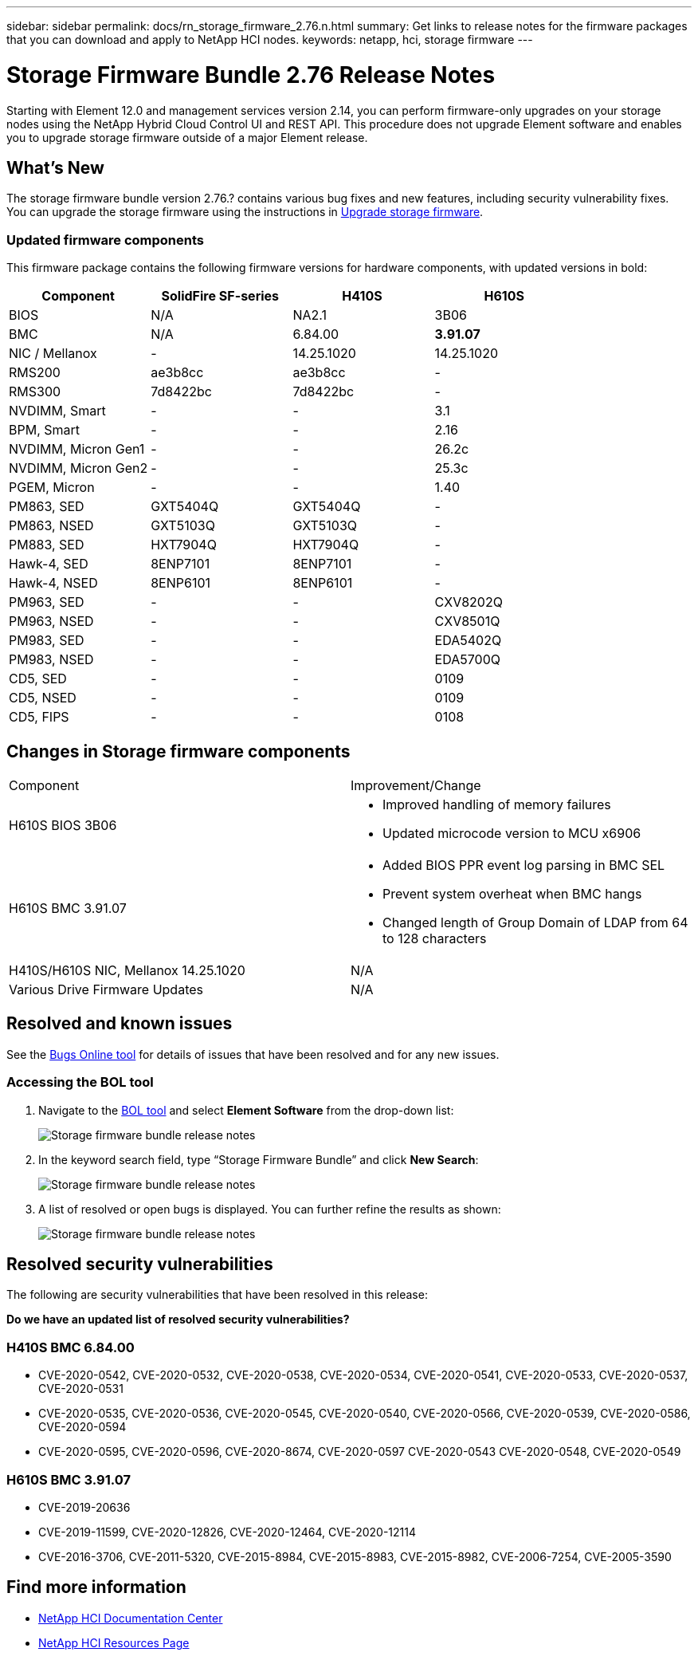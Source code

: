 ---
sidebar: sidebar
permalink: docs/rn_storage_firmware_2.76.n.html
summary: Get links to release notes for the firmware packages that you can download and apply to NetApp HCI nodes.
keywords: netapp, hci, storage firmware
---
////
This file isn't included in the sidebar nav system. It is only linked to from the rn_relatedrn.adoc file, and this is by design. It might be a totally poor design, but we're going to try it out. -MW, 6-3-2020
////
= Storage Firmware Bundle 2.76 Release Notes
:hardbreaks:
:nofooter:
:icons: font
:linkattrs:
:imagesdir: ../media/
:keywords: hci, release notes, vcp, element, management services, firmware

[.lead]
Starting with Element 12.0 and management services version 2.14, you can perform firmware-only upgrades on your storage nodes using the NetApp Hybrid Cloud Control UI and REST API. This procedure does not upgrade Element software and enables you to upgrade storage firmware outside of a major Element release.

== What's New
The storage firmware bundle version 2.76.? contains various bug fixes and new features, including security vulnerability fixes. You can upgrade the storage firmware using the instructions in link:task_hcc_upgrade_storage_firmware.html[Upgrade storage firmware].

=== Updated firmware components
This firmware package contains the following firmware versions for hardware components, with updated versions in bold:

|===
|Component |SolidFire SF-series |H410S |H610S

|BIOS
|N/A
|NA2.1
|3B06

|BMC
|N/A
|6.84.00
|*3.91.07*

|NIC / Mellanox
|-
|14.25.1020
|14.25.1020

|RMS200
|ae3b8cc
|ae3b8cc
|-

|RMS300
|7d8422bc
|7d8422bc
|-

|NVDIMM, Smart
|-
|-
|3.1

|BPM, Smart
|-
|-
|2.16

|NVDIMM, Micron Gen1
|-
|-
|26.2c

|NVDIMM, Micron Gen2
|-
|-
|25.3c

|PGEM, Micron
|-
|-
|1.40

|PM863, SED
|GXT5404Q
|GXT5404Q
|-

|PM863, NSED
|GXT5103Q
|GXT5103Q
|-

|PM883, SED
|HXT7904Q
|HXT7904Q
|-

|Hawk-4, SED
|8ENP7101
|8ENP7101
|-

|Hawk-4, NSED
|8ENP6101
|8ENP6101
|-

|PM963, SED
|-
|-
|CXV8202Q

|PM963, NSED
|-
|-
|CXV8501Q

|PM983, SED
|-
|-
|EDA5402Q

|PM983, NSED
|-
|-
|EDA5700Q

|CD5, SED
|-
|-
|0109

|CD5, NSED
|-
|-
|0109

|CD5, FIPS
|-
|-
|0108
|===

// == New BMC features
// The following are the new BMC features and changes included in this release:
//
// * (H610S)
// * (H610S)
// * (H610S)
// * (H610S, H410S)
// * (H610S)
// * (H610S)

== Changes in Storage firmware components

|===
|Component |Improvement/Change
|H610S BIOS 3B06
a|
* Improved handling of memory failures
* Updated microcode version to MCU x6906
| H610S BMC 3.91.07
a|
* Added BIOS PPR event log parsing in BMC SEL
* Prevent system overheat when BMC hangs
* Changed length of Group Domain of LDAP from 64 to 128 characters
|H410S/H610S NIC, Mellanox 14.25.1020
| N/A
|Various Drive Firmware Updates
| N/A
|===

== Resolved and known issues
See the https://mysupport.netapp.com/site/bugs-online/product[Bugs Online tool^] for details of issues that have been resolved and for any new issues.

=== Accessing the BOL tool
. Navigate to the  https://mysupport.netapp.com/site/bugs-online/product[BOL tool^] and select  *Element Software* from the drop-down list:
+
image::bol_dashboard.png[Storage firmware bundle release notes, align="center"]

. In the keyword search field, type “Storage Firmware Bundle” and click *New Search*:
+
image::storage_firmware_bundle_choice.png[Storage firmware bundle release notes, align="center"]

. A list of resolved or open bugs is displayed. You can further refine the results as shown:
+
image::bol_list_bugs_found.png[Storage firmware bundle release notes, align="center"]
// The following are issues that have been resolved in this release:
//
// |===
// |Issue |Description
//
// |N/A
// |The debug user sysadmin can log in using SSH after resetting the BMC.
//
// |N/A
// |When you use the console to ping the BMC IP address, the BMC does not respond.
//
// |N/A
// |During an AC power cycle stress test, the access permissions of the SOLSSH config file are lost.
//
// |CSESF-116
// |During an AC power cycle stress test, "PROCHOT" CPU thermal warnings appear in the BMC logs.
//
// |CSESF-121
// |The create and update service account API takes longer than expected.
//
// |CSD-3321 / CSESF-129
// |The H610S BMC can hang and become inaccessible with the error "BMC Self Test Failed".
//
// |CSESF-197
// |The BMC web UI inventory API returns the wrong memory serial number format.
// |===

== Resolved security vulnerabilities
The following are security vulnerabilities that have been resolved in this release:

*Do we have an updated list of resolved security vulnerabilities?*

=== H410S BMC 6.84.00

* CVE-2020-0542, CVE-2020-0532, CVE-2020-0538, CVE-2020-0534, CVE-2020-0541, CVE-2020-0533, CVE-2020-0537, CVE-2020-0531
* CVE-2020-0535, CVE-2020-0536, CVE-2020-0545, CVE-2020-0540, CVE-2020-0566, CVE-2020-0539, CVE-2020-0586, CVE-2020-0594
* CVE-2020-0595, CVE-2020-0596, CVE-2020-8674, CVE-2020-0597 CVE-2020-0543 CVE-2020-0548, CVE-2020-0549
// * CVE-2019-16649
// * CVE-2019-16650
// * CVE-2019-6260

=== H610S BMC 3.91.07

* CVE-2019-20636
* CVE-2019-11599, CVE-2020-12826, CVE-2020-12464, CVE-2020-12114
* CVE-2016-3706, CVE-2011-5320, CVE-2015-8984, CVE-2015-8983, CVE-2015-8982, CVE-2006-7254, CVE-2005-3590
// * CVE-2019-15903
// * CVE-2018-20843
// * CVE-2019-14821, CVE-2019-15916, CVE-2019-16413
// * CVE-2019-10638, CVE-2019-10639
// * CVE-2019-11478, CVE-2019-11479, CVE-2019-11477
// * CVE-2019-12819
// * CVE-2019-14835, CVE-2019-14814, CVE-2019-14816, CVE-2019-16746
// * CVE-2019-19062
// * CVE-2019-19922, CVE-2019-20054
// * CVE-2019-19447, CVE-2019-19767, CVE-2019-10220

// == Known issues
// There are no known issues in this release.

[discrete]
== Find more information
* https://docs.netapp.com/hci/index.jsp[NetApp HCI Documentation Center^]
* https://www.netapp.com/hybrid-cloud/hci-documentation/[NetApp HCI Resources Page^]
